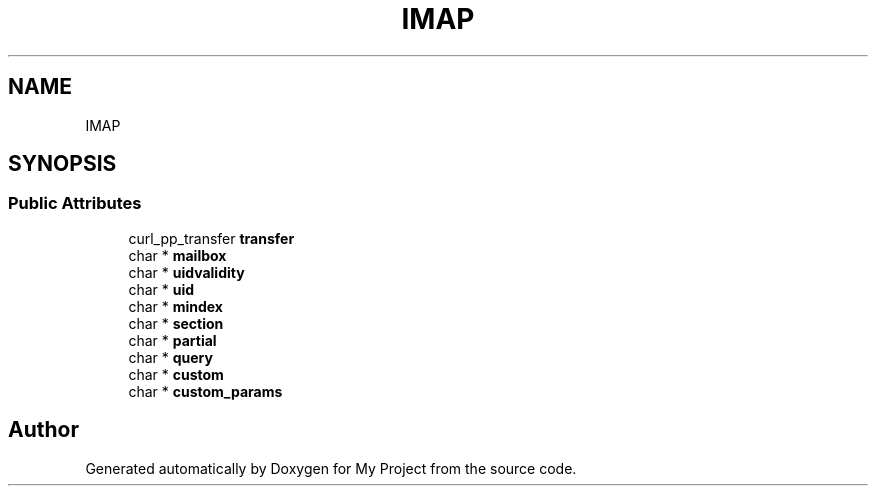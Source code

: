 .TH "IMAP" 3 "Wed Feb 1 2023" "Version Version 0.0" "My Project" \" -*- nroff -*-
.ad l
.nh
.SH NAME
IMAP
.SH SYNOPSIS
.br
.PP
.SS "Public Attributes"

.in +1c
.ti -1c
.RI "curl_pp_transfer \fBtransfer\fP"
.br
.ti -1c
.RI "char * \fBmailbox\fP"
.br
.ti -1c
.RI "char * \fBuidvalidity\fP"
.br
.ti -1c
.RI "char * \fBuid\fP"
.br
.ti -1c
.RI "char * \fBmindex\fP"
.br
.ti -1c
.RI "char * \fBsection\fP"
.br
.ti -1c
.RI "char * \fBpartial\fP"
.br
.ti -1c
.RI "char * \fBquery\fP"
.br
.ti -1c
.RI "char * \fBcustom\fP"
.br
.ti -1c
.RI "char * \fBcustom_params\fP"
.br
.in -1c

.SH "Author"
.PP 
Generated automatically by Doxygen for My Project from the source code\&.
